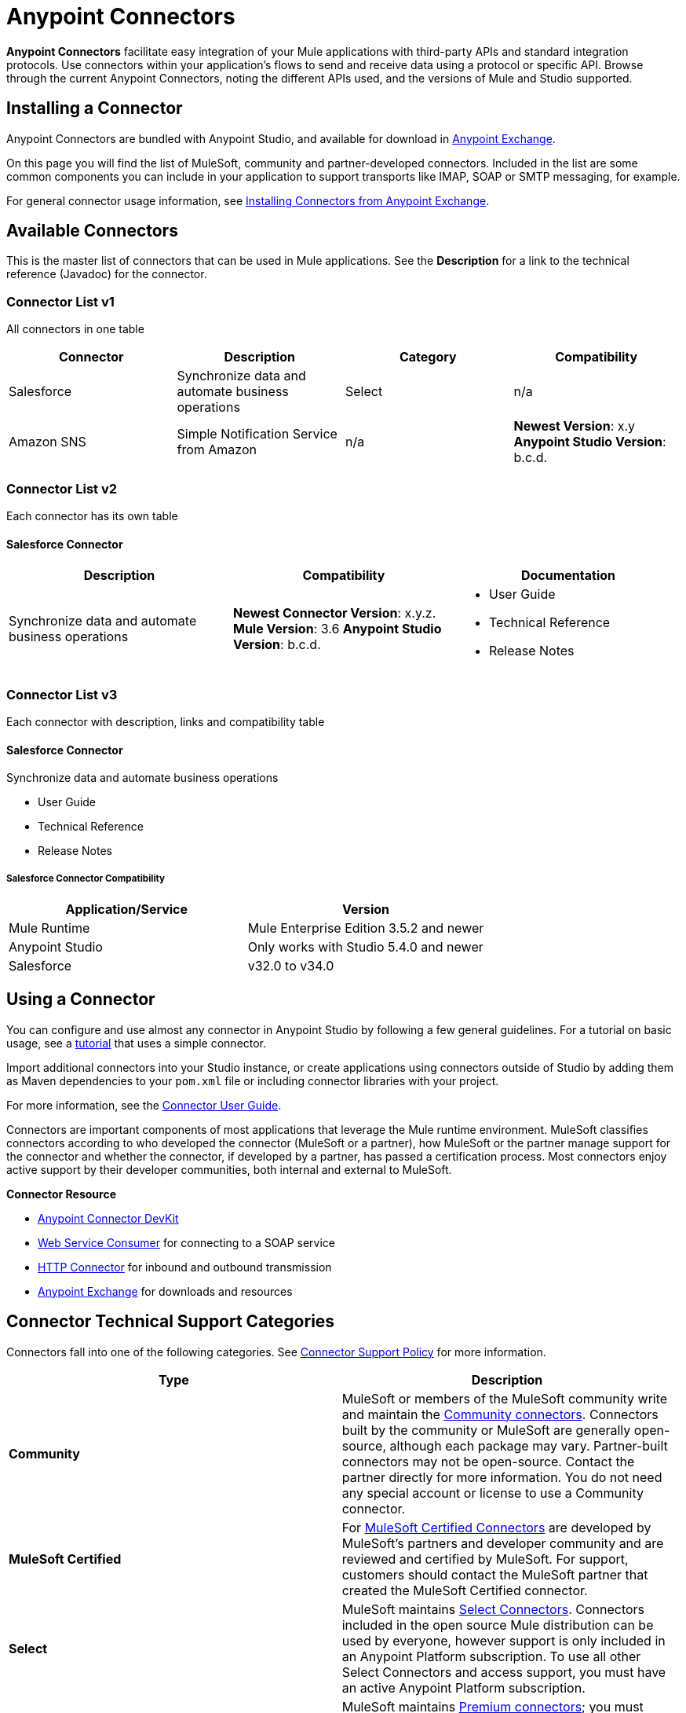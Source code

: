 = Anypoint Connectors
:keywords: anypoint, components, elements, connectors, transport, defined, studio, exchange

*Anypoint Connectors* facilitate easy integration of your Mule applications with third-party APIs and standard integration protocols. Use connectors within your application's flows to send and receive data using a protocol or specific API. Browse through the current Anypoint Connectors, noting the different APIs used, and the versions of Mule and Studio supported.
// todo: links to "Mule applications" "third-party APIs" and "standard integration protocols" "Anypoint Connectors"

== Installing a Connector

Anypoint Connectors are bundled with Anypoint Studio, and available for download in link:https://www.mulesoft.com/exchange#!/?types=connector[Anypoint Exchange].

On this page you will find the list of MuleSoft, community and partner-developed connectors. Included in the list are some common components you can include in your application to support transports like IMAP, SOAP or SMTP messaging, for example.
// todo: fact check phrasing on the above and link to location in table.

For general connector usage information, see link:/mule-fundamentals/v/3.8-m1/anypoint-exchange#installing-a-connector-from-anypoint-exchange[Installing Connectors from Anypoint Exchange].

== Available Connectors

This is the master list of connectors that can be used in Mule applications. See the *Description* for a link to the technical reference (Javadoc) for the connector.

=== Connector List v1

All connectors in one table

[cols="4*a", options="header"]
|===
|Connector |Description |Category |Compatibility
|Salesforce |Synchronize data and automate business operations
|Select |n/a
|Amazon SNS |Simple Notification Service from Amazon |n/a |*Newest Version*: x.y
*Anypoint Studio Version*: b.c.d.
|===

=== Connector List v2

Each connector has its own table

==== Salesforce Connector


[cols="3*a", options="header"]
|===
|Description |Compatibility |Documentation
|Synchronize data and automate business operations
|*Newest Connector Version*: x.y.z.
*Mule Version*: 3.6
*Anypoint Studio Version*: b.c.d.
|* User Guide
* Technical Reference
* Release Notes
|===

=== Connector List v3

Each connector with description, links and compatibility table

==== Salesforce Connector

Synchronize data and automate business operations

* User Guide
* Technical Reference
* Release Notes

===== Salesforce Connector Compatibility

[width="100%",cols="50a,50a",options="header"]
|===
|Application/Service|Version
|Mule Runtime|Mule Enterprise Edition 3.5.2 and newer
|Anypoint Studio|Only works with Studio 5.4.0 and newer
|Salesforce|v32.0 to v34.0
|===




== Using a Connector

// todo: link to Connector User Guide, explaining global elements, properties files, flows, showing example apps, MEL, linking to DevKit or SDK in See Also

You can configure and use almost any connector in Anypoint Studio by following a few general guidelines. For a tutorial on basic usage, see a link:/mule-fundamentals/v/3.7/anypoint-connector-tutorial[tutorial] that uses a simple connector.

Import additional connectors into your Studio instance, or create applications using connectors outside of Studio by adding them as Maven dependencies to your `pom.xml` file or including connector libraries with your project.

For more information, see the link:/mule-user-guide/v/3.8-m1/connectors-user-guide[Connector User Guide].

Connectors are important components of most applications that leverage the Mule runtime environment. MuleSoft classifies connectors according to who developed the connector (MuleSoft or a partner), how MuleSoft or the partner manage support for the connector and whether the connector, if developed by a partner, has passed a certification process. Most connectors enjoy active support by their developer communities, both internal and external to MuleSoft.
// links to: connector category and certified and "here", "comprehensive testing process"

//image:AnypointConnectorGraphic.png[AnypointConnectorGraphic]
// todo: revise or get help to show modern state and higher level architecture of an app using a connector

*Connector Resource*

* link:/anypoint-connector-devkit/v/3.8[Anypoint Connector DevKit]
* link:/mule-user-guide/v/3.8-m1/web-service-consumer[Web Service Consumer] for connecting to a SOAP service
* link:/mule-user-guide/v/3.8-m1/http-connector[HTTP Connector] for inbound and outbound transmission
* link:https://www.mulesoft.com/exchange[Anypoint Exchange] for downloads and resources
//* link:/anypoint-data-gateway/v/1.4.0/installing-anypoint-data-gateway[Anypoint Data Gateway]

== Connector Technical Support Categories

Connectors fall into one of the following categories. See link:https://www.mulesoft.com/legal/versioning-back-support-policy#anypoint-connectors[Connector Support Policy] for more information.

[width="99a",cols="50a,50a",options="header"]
|===
|Type |Description
|*Community*
|

MuleSoft or members of the MuleSoft community write and maintain the link:https://www.mulesoft.com/exchange#!/?types=connector&filters=Community&sortBy=name[Community connectors]. Connectors built by the community or MuleSoft are generally open-source, although each package may vary. Partner-built connectors may not be open-source. Contact the partner directly for more information. You do not need any special account or license to use a Community connector.

|*MuleSoft Certified*
|

For link:https://anypoint.mulesoft.com/exchange/anypoint-platform/#!/?types=connector&filters=MuleSoft-Certified&sortBy=name[MuleSoft Certified Connectors] are developed by MuleSoft’s partners and developer community and are reviewed and certified by MuleSoft. For support, customers should contact the MuleSoft partner that created the MuleSoft Certified connector.

|*Select*
|

MuleSoft maintains link:https://www.mulesoft.com/exchange#!/?types=connector&filters=Select&sortBy=name[Select Connectors]. Connectors included in the open source Mule distribution can be used by everyone, however support is only included in an Anypoint Platform subscription. To use all other Select Connectors and access support, you must have an active Anypoint Platform subscription.

|*Premium*
|

MuleSoft maintains link:https://www.mulesoft.com/exchange#!/?types=connector&filters=Premium&sortBy=name[Premium connectors]; you must have an active CloudHub Premium plan or an Enterprise subscription with an entitlement for the specific connector you wish to use.
|===

== Developing Your Own Connector

You can also create a link:/mule-user-guide/v/3.8-m1/publishing-and-consuming-apis-with-mule[REST or SOAP API connector], or create your own connectors using link:/anypoint-connector-devkit/v/3.8[Anypoint Connector DevKit]. For more information on integration solutions, see the link:http://www.mulesoft.com/platform/cloud-connectors[Anypoint Connectors] product site.

== Connector Support Resources

See link:https://www.mulesoft.com/legal/versioning-back-support-policy#anypoint-connectors[Connector Support Policy] for details.

If you need help with a connector, search link:http://forums.mulesoft.com[MuleSoft's Forums] for solutions and ideas.

See also link:https://www.mulesoft.com/support-and-services/mule-esb-support-license-subscription[MuleSoft Support]. 

== See Also

* Download new connectors and read specific documentation for them in  link:https://www.mulesoft.com/exchange#!/?types=connector&sortBy=name[Anypoint Exchange].
* Learn how to build your own connectors with the link:/anypoint-connector-devkit/v/3.8[Anypoint Connector DevKit].
